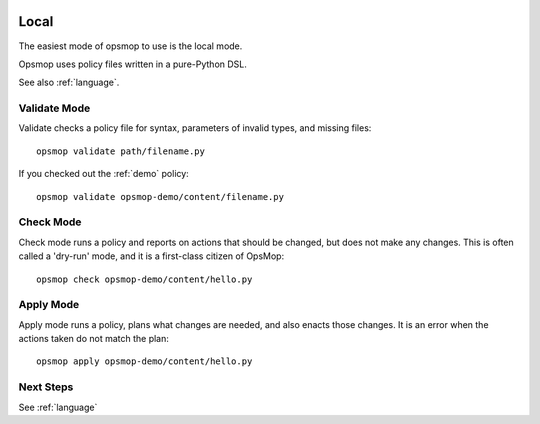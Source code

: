 .. image:: opsmop.png
   :alt: OpsMop Logo

.. _local:

Local
-----

The easiest mode of opsmop to use is the local mode.

Opsmop uses policy files written in a pure-Python DSL.

See also :ref:`language`.

.. _validate:

Validate Mode
=============

Validate checks a policy file for syntax, parameters of invalid types, and missing files::

   opsmop validate path/filename.py

If you checked out the :ref:`demo` policy::

   opsmop validate opsmop-demo/content/filename.py

.. _check:

Check Mode
==========

Check mode runs a policy and reports on actions that should be changed, but does not
make any changes.  This is often called a 'dry-run' mode, and it is a first-class
citizen of OpsMop::

   opsmop check opsmop-demo/content/hello.py

.. _apply:

Apply Mode
==========

Apply mode runs a policy, plans what changes are needed, and also enacts those changes.
It is an error when the actions taken do not match the plan::

   opsmop apply opsmop-demo/content/hello.py

Next Steps
==========

See :ref:`language`



